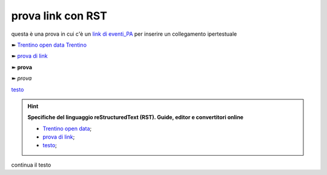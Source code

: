 prova link con RST
##################

questa è una prova in cui c'è un `link di eventi_PA <http://eventipa.formez.it/node/57591>`_ per inserire un collegamento ipertestuale

➽ `Trentino open data <https://www.facebook.com/groups/todgroup/?fref=ts>`_
`Trentino <https://www.facebook.com/groups/todgroup/?fref=ts>`_

➽ `prova di link <https://www.facebook.com/groups/todgroup/?fref=ts>`_

➽ **prova**

➽ *prova*

`testo <https://www.google.com>`_

..  Hint:: 

    **Specifiche del linguaggio reStructuredText (RST). Guide, editor e convertitori online** 
    
    * `Trentino open data <https://www.facebook.com/groups/todgroup/?fref=ts>`_; 
    
    * `prova di link <https://www.facebook.com/groups/todgroup/?fref=ts>`_; 
    
    * `testo <https://www.google.com>`_;
    
continua il testo

